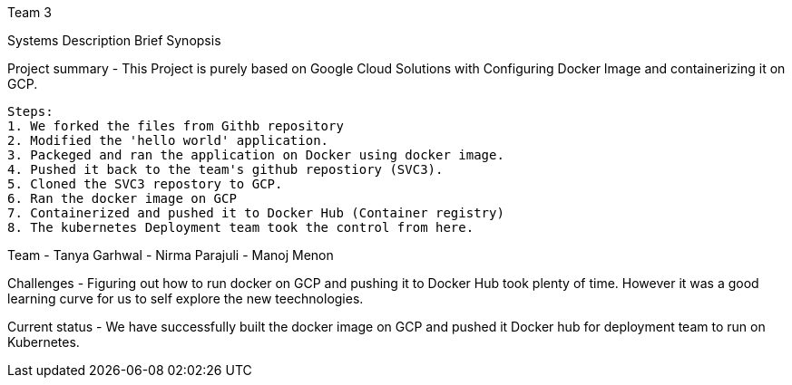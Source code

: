 Team 3

Systems Description 
  Brief Synopsis
  
Project summary - This Project is purely based on Google Cloud Solutions with Configuring Docker Image and containerizing it on GCP.
  
 Steps:
 1. We forked the files from Githb repository
 2. Modified the 'hello world' application.
 3. Packeged and ran the application on Docker using docker image.
 4. Pushed it back to the team's github repostiory (SVC3).
 5. Cloned the SVC3 repostory to GCP.
 6. Ran the docker image on GCP
 7. Containerized and pushed it to Docker Hub (Container registry)
 8. The kubernetes Deployment team took the control from here.

Team
- Tanya Garhwal
- Nirma Parajuli
- Manoj Menon

Challenges - Figuring out how to run docker on GCP and pushing it to Docker Hub took plenty of time. However it was a good learning curve for us to self explore the new teechnologies.

Current status - We have successfully built the docker image on GCP and pushed it Docker hub for deployment team to run on Kubernetes.

